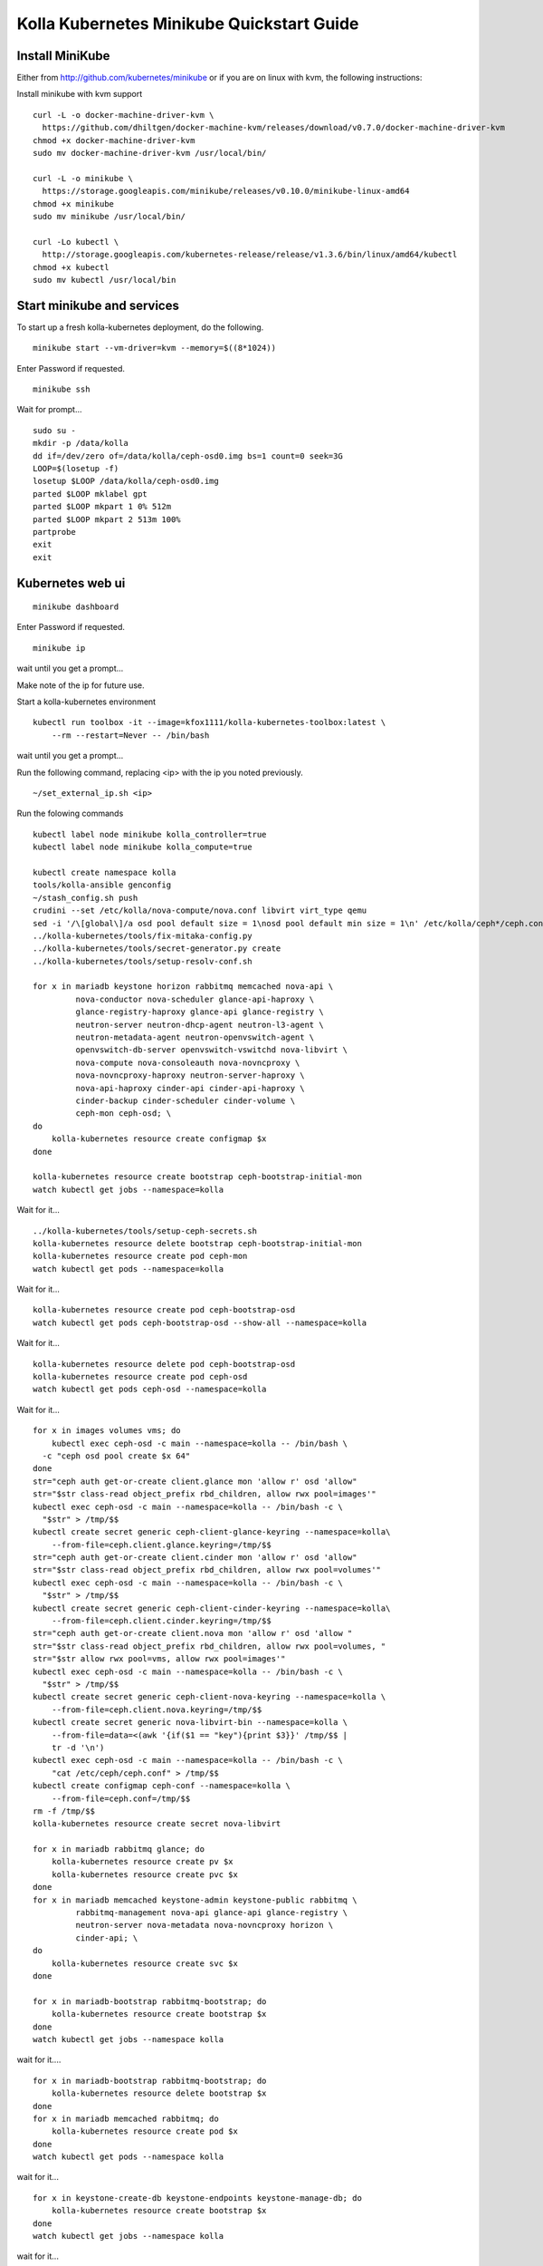 .. minikube_quickstart:

==========================================
Kolla Kubernetes Minikube Quickstart Guide
==========================================

Install MiniKube
================

Either from http://github.com/kubernetes/minikube
or if you are on linux with kvm, the following instructions:

Install minikube with kvm support

::

    curl -L -o docker-machine-driver-kvm \
      https://github.com/dhiltgen/docker-machine-kvm/releases/download/v0.7.0/docker-machine-driver-kvm
    chmod +x docker-machine-driver-kvm
    sudo mv docker-machine-driver-kvm /usr/local/bin/

    curl -L -o minikube \
      https://storage.googleapis.com/minikube/releases/v0.10.0/minikube-linux-amd64
    chmod +x minikube
    sudo mv minikube /usr/local/bin/

    curl -Lo kubectl \
      http://storage.googleapis.com/kubernetes-release/release/v1.3.6/bin/linux/amd64/kubectl
    chmod +x kubectl
    sudo mv kubectl /usr/local/bin

Start minikube and services
===========================

To start up a fresh kolla-kubernetes deployment, do the following.

::

    minikube start --vm-driver=kvm --memory=$((8*1024))

Enter Password if requested.

::

    minikube ssh

Wait for prompt...

::

    sudo su -
    mkdir -p /data/kolla
    dd if=/dev/zero of=/data/kolla/ceph-osd0.img bs=1 count=0 seek=3G
    LOOP=$(losetup -f)
    losetup $LOOP /data/kolla/ceph-osd0.img
    parted $LOOP mklabel gpt
    parted $LOOP mkpart 1 0% 512m
    parted $LOOP mkpart 2 513m 100%
    partprobe
    exit
    exit

Kubernetes web ui
=================

::

    minikube dashboard

Enter Password if requested.

::

    minikube ip

wait until you get a prompt...

Make note of the ip for future use.

Start a kolla-kubernetes environment

::

    kubectl run toolbox -it --image=kfox1111/kolla-kubernetes-toolbox:latest \
        --rm --restart=Never -- /bin/bash

wait until you get a prompt...

Run the following command, replacing <ip> with the ip you noted previously.

::

    ~/set_external_ip.sh <ip>

Run the folowing commands

::

    kubectl label node minikube kolla_controller=true
    kubectl label node minikube kolla_compute=true

    kubectl create namespace kolla
    tools/kolla-ansible genconfig
    ~/stash_config.sh push
    crudini --set /etc/kolla/nova-compute/nova.conf libvirt virt_type qemu
    sed -i '/\[global\]/a osd pool default size = 1\nosd pool default min size = 1\n' /etc/kolla/ceph*/ceph.conf
    ../kolla-kubernetes/tools/fix-mitaka-config.py
    ../kolla-kubernetes/tools/secret-generator.py create
    ../kolla-kubernetes/tools/setup-resolv-conf.sh

    for x in mariadb keystone horizon rabbitmq memcached nova-api \
             nova-conductor nova-scheduler glance-api-haproxy \
             glance-registry-haproxy glance-api glance-registry \
             neutron-server neutron-dhcp-agent neutron-l3-agent \
             neutron-metadata-agent neutron-openvswitch-agent \
             openvswitch-db-server openvswitch-vswitchd nova-libvirt \
             nova-compute nova-consoleauth nova-novncproxy \
             nova-novncproxy-haproxy neutron-server-haproxy \
             nova-api-haproxy cinder-api cinder-api-haproxy \
             cinder-backup cinder-scheduler cinder-volume \
             ceph-mon ceph-osd; \
    do
        kolla-kubernetes resource create configmap $x
    done

    kolla-kubernetes resource create bootstrap ceph-bootstrap-initial-mon
    watch kubectl get jobs --namespace=kolla

Wait for it...

::

    ../kolla-kubernetes/tools/setup-ceph-secrets.sh
    kolla-kubernetes resource delete bootstrap ceph-bootstrap-initial-mon
    kolla-kubernetes resource create pod ceph-mon
    watch kubectl get pods --namespace=kolla

Wait for it...

::

    kolla-kubernetes resource create pod ceph-bootstrap-osd
    watch kubectl get pods ceph-bootstrap-osd --show-all --namespace=kolla

Wait for it...

::

    kolla-kubernetes resource delete pod ceph-bootstrap-osd
    kolla-kubernetes resource create pod ceph-osd
    watch kubectl get pods ceph-osd --namespace=kolla

Wait for it...

::

    for x in images volumes vms; do
        kubectl exec ceph-osd -c main --namespace=kolla -- /bin/bash \
      -c "ceph osd pool create $x 64"
    done
    str="ceph auth get-or-create client.glance mon 'allow r' osd 'allow"
    str="$str class-read object_prefix rbd_children, allow rwx pool=images'"
    kubectl exec ceph-osd -c main --namespace=kolla -- /bin/bash -c \
      "$str" > /tmp/$$
    kubectl create secret generic ceph-client-glance-keyring --namespace=kolla\
        --from-file=ceph.client.glance.keyring=/tmp/$$
    str="ceph auth get-or-create client.cinder mon 'allow r' osd 'allow"
    str="$str class-read object_prefix rbd_children, allow rwx pool=volumes'"
    kubectl exec ceph-osd -c main --namespace=kolla -- /bin/bash -c \
      "$str" > /tmp/$$
    kubectl create secret generic ceph-client-cinder-keyring --namespace=kolla\
        --from-file=ceph.client.cinder.keyring=/tmp/$$
    str="ceph auth get-or-create client.nova mon 'allow r' osd 'allow "
    str="$str class-read object_prefix rbd_children, allow rwx pool=volumes, "
    str="$str allow rwx pool=vms, allow rwx pool=images'"
    kubectl exec ceph-osd -c main --namespace=kolla -- /bin/bash -c \
      "$str" > /tmp/$$
    kubectl create secret generic ceph-client-nova-keyring --namespace=kolla \
        --from-file=ceph.client.nova.keyring=/tmp/$$
    kubectl create secret generic nova-libvirt-bin --namespace=kolla \
        --from-file=data=<(awk '{if($1 == "key"){print $3}}' /tmp/$$ |
        tr -d '\n')
    kubectl exec ceph-osd -c main --namespace=kolla -- /bin/bash -c \
        "cat /etc/ceph/ceph.conf" > /tmp/$$
    kubectl create configmap ceph-conf --namespace=kolla \
        --from-file=ceph.conf=/tmp/$$
    rm -f /tmp/$$
    kolla-kubernetes resource create secret nova-libvirt

    for x in mariadb rabbitmq glance; do
        kolla-kubernetes resource create pv $x
        kolla-kubernetes resource create pvc $x
    done
    for x in mariadb memcached keystone-admin keystone-public rabbitmq \
             rabbitmq-management nova-api glance-api glance-registry \
             neutron-server nova-metadata nova-novncproxy horizon \
             cinder-api; \
    do
        kolla-kubernetes resource create svc $x
    done

    for x in mariadb-bootstrap rabbitmq-bootstrap; do
        kolla-kubernetes resource create bootstrap $x
    done
    watch kubectl get jobs --namespace kolla

wait for it....

::

    for x in mariadb-bootstrap rabbitmq-bootstrap; do
        kolla-kubernetes resource delete bootstrap $x
    done
    for x in mariadb memcached rabbitmq; do
        kolla-kubernetes resource create pod $x
    done
    watch kubectl get pods --namespace kolla

wait for it...

::

    for x in keystone-create-db keystone-endpoints keystone-manage-db; do
        kolla-kubernetes resource create bootstrap $x
    done
    watch kubectl get jobs --namespace kolla

wait for it...

::

    for x in keystone-create-db keystone-endpoints keystone-manage-db; do
        kolla-kubernetes resource delete bootstrap $x
    done
    kolla-kubernetes resource create pod keystone
    watch kubectl get pods --namespace=kolla

wait for it...

::

    for x in glance-create-db glance-endpoints glance-manage-db \
             nova-create-api-db nova-create-endpoints nova-create-db \
             neutron-create-db neutron-endpoints neutron-manage-db \
             cinder-create-db cinder-create-endpoints cinder-manage-db; \
    do
        kolla-kubernetes resource create bootstrap $x
    done
    watch kubectl get jobs --namespace=kolla

wait for it...

::

    for x in glance-create-db glance-endpoints glance-manage-db \
             nova-create-api-db nova-create-endpoints nova-create-db \
             neutron-create-db neutron-endpoints neutron-manage-db \
             cinder-create-db cinder-create-endpoints cinder-manage-db; \
    do
         kolla-kubernetes resource delete bootstrap $x
    done
    for x in nova-api nova-conductor nova-scheduler glance-api \
             glance-registry neutron-server horizon nova-consoleauth \
             nova-novncproxy cinder-api cinder-scheduler \
             cinder-volume-ceph; \
    do
        kolla-kubernetes resource create pod $x
    done
    watch kubectl get pods --namespace=kolla

wait for it...

::

    for x in openvswitch-ovsdb-network openvswitch-vswitchd-network \
             neutron-openvswitch-agent-network neutron-dhcp-agent \
             neutron-metadata-agent-network neutron-l3-agent-network; \
    do
        kolla-kubernetes resource create pod $x
    done

    kolla-kubernetes resource create bootstrap openvswitch-set-external-ip
    kolla-kubernetes resource create pod nova-libvirt
    kolla-kubernetes resource create pod nova-compute 

    watch kubectl get jobs --namespace=kolla

wait for it...

::

    kolla-kubernetes resource delete bootstrap openvswitch-set-external-ip
    watch kubectl get pods --namespace=kolla

wait for it...

Services should be up now.

If you want to simply access the web gui, see section `Web Access`_ below.

To test things out

::

    ~/gen_keystone_admin.sh
    kubectl create -f ~/openstackcli.yaml --namespace=kolla
    watch kubectl get pod openstackcli --namespace=kolla

wait for it...

::

    kubectl exec -it openstackcli --namespace=kolla /bin/bash

Wait for prompt. Once you have one, you can run any openstack commands you wish.

for some tests:

::

    openstack catalog list

    curl -o cirros.qcow2 \
        http://download.cirros-cloud.net/0.3.4/cirros-0.3.4-x86_64-disk.img
    openstack image create --file cirros.qcow2 --disk-format qcow2 \
         --container-format bare 'CirrOS'

    neutron net-create --provider:physical_network=physnet1 \
        --provider:network_type=flat external
    neutron net-update --router:external=True external
    neutron subnet-create --gateway 172.18.0.1 --disable-dhcp \
        --allocation-pool start=172.18.0.65,end=172.18.0.254 \
        --name external external 172.18.0.0/24
    neutron router-create admin
    neutron router-gateway-set admin external

    neutron net-create admin
    neutron subnet-create --gateway=172.18.1.1 \
        --allocation-pool start=172.18.1.65,end=172.18.1.254 \
        --name admin admin 172.18.1.0/24
    neutron router-interface-add admin admin
    neutron security-group-rule-create --protocol icmp \
        --direction ingress default
    neutron security-group-rule-create --protocol tcp \
        --port-range-min 22 --port-range-max 22 \
        --direction ingress default

    openstack server create --flavor=m1.tiny --image CirrOS \
         --nic net-id=admin test
    openstack server create --flavor=m1.tiny --image CirrOS \
         --nic net-id=admin test2
    FIP=$(openstack ip floating create external -f value -c ip)
    FIP2=$(openstack ip floating create external -f value -c ip)
    openstack volume create --size 1 test
    openstack ip floating add $FIP test
    openstack ip floating add $FIP2 test2
    openstack server add volume test test

    watch openstack server list

wait for it...

::

    ssh cirros@$FIP curl 169.254.169.254

.. _`Web Access`:

Web Access
==========
If you want to access the horizon website, fetch the admin password from
within the toolbox like:

::

    grep keystone_admin /etc/kolla/passwords.yml

And paste in the ip address you noted earlier from 'minikube ip' into your
web browser. The username is 'admin'.


NOTES
=====

petsets currently arn't deleted on delete...

If you want to push your config into a configmap so you can delete your
toolbox and get your configs back, you can do so like this

::

~/stash_config.sh push #push it to kubernetes
~/stash_config.sh pull #fetch config back from kubernetes

